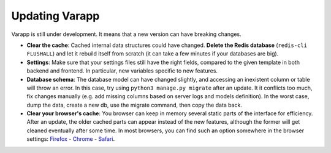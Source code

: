 
Updating Varapp
---------------

Varapp is still under development. It means that a new version can have breaking changes.

* **Clear the cache**: Cached internal data structures could have changed. 
  **Delete the Redis database** (``redis-cli FLUSHALL``) and let it rebuild itself from scratch
  (it can take a few minutes if your databases are big).

* **Settings**: Make sure that your settings files still have the right fields,
  compared to the given template in both backend and frontend.
  In particular, new variables specific to new features.

* **Database schema**: The database model can have changed slightly,
  and accessing an inexistent column or table will throw an error.
  In this case, try using ``python3 manage.py migrate`` after an update. 
  It it conflicts too much, fix changes manually 
  (e.g. add missing columns based on server logs and models definition).
  In the worst case, dump the data, create a new db, use the migrate command,
  then copy the data back.

* **Clear your browser's cache**: You browser can keep in memory several static parts of
  the interface for efficiency. After an update, the older cached parts can appear instead
  of the new features, although the former will get cleaned eventually after some time.
  In most browsers, you can find such an option somewhere in the browser settings:
  `Firefox <https://support.mozilla.org/en-US/kb/how-clear-firefox-cache>`_ 
  - `Chrome <https://support.google.com/accounts/answer/32050?hl=en>`_ 
  - `Safari <https://kb.wisc.edu/page.php?id=45060>`_.

